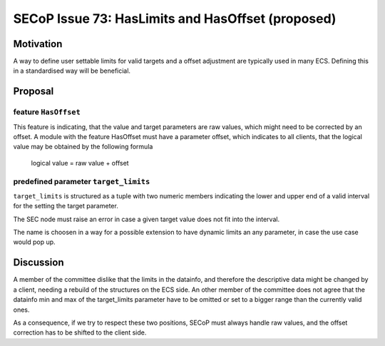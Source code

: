 SECoP Issue 73: HasLimits and HasOffset (proposed)
==================================================

Motivation
----------

A way to define user settable limits for valid targets and a offset adjustment are
typically used in many ECS. Defining this in a standardised way will be beneficial.


Proposal
--------

feature ``HasOffset``
~~~~~~~~~~~~~~~~~~~~~

This feature is indicating, that the value and target parameters are raw values, which might need to
be corrected by an offset. A module with the feature HasOffset must have a parameter offset, which
indicates to all clients, that the logical value may be obtained by the following formula

  logical value = raw value + offset


predefined parameter ``target_limits``
~~~~~~~~~~~~~~~~~~~~~~~~~~~~~~~~~~~~~~

``target_limits`` is structured as a tuple with two numeric members indicating
the lower and upper end of a valid interval for the setting the target
parameter.

The SEC node must raise an error in case a given target value does not fit
into the interval. 

The name is choosen in a way for a possible extension to have dynamic limits
an any parameter, in case the use case would pop up.


Discussion
----------

A member of the committee dislike that the limits in the datainfo, and therefore the
descriptive data might be changed by a client, needing a rebuild of the structures on
the ECS side. An other member of the committee does not agree that the datainfo min and max of the
target_limits parameter have to be omitted or set to a bigger range than the currently valid ones.

As a consequence, if we try to respect these two positions, SECoP must always handle raw values,
and the offset correction has to be shifted to the client side.




